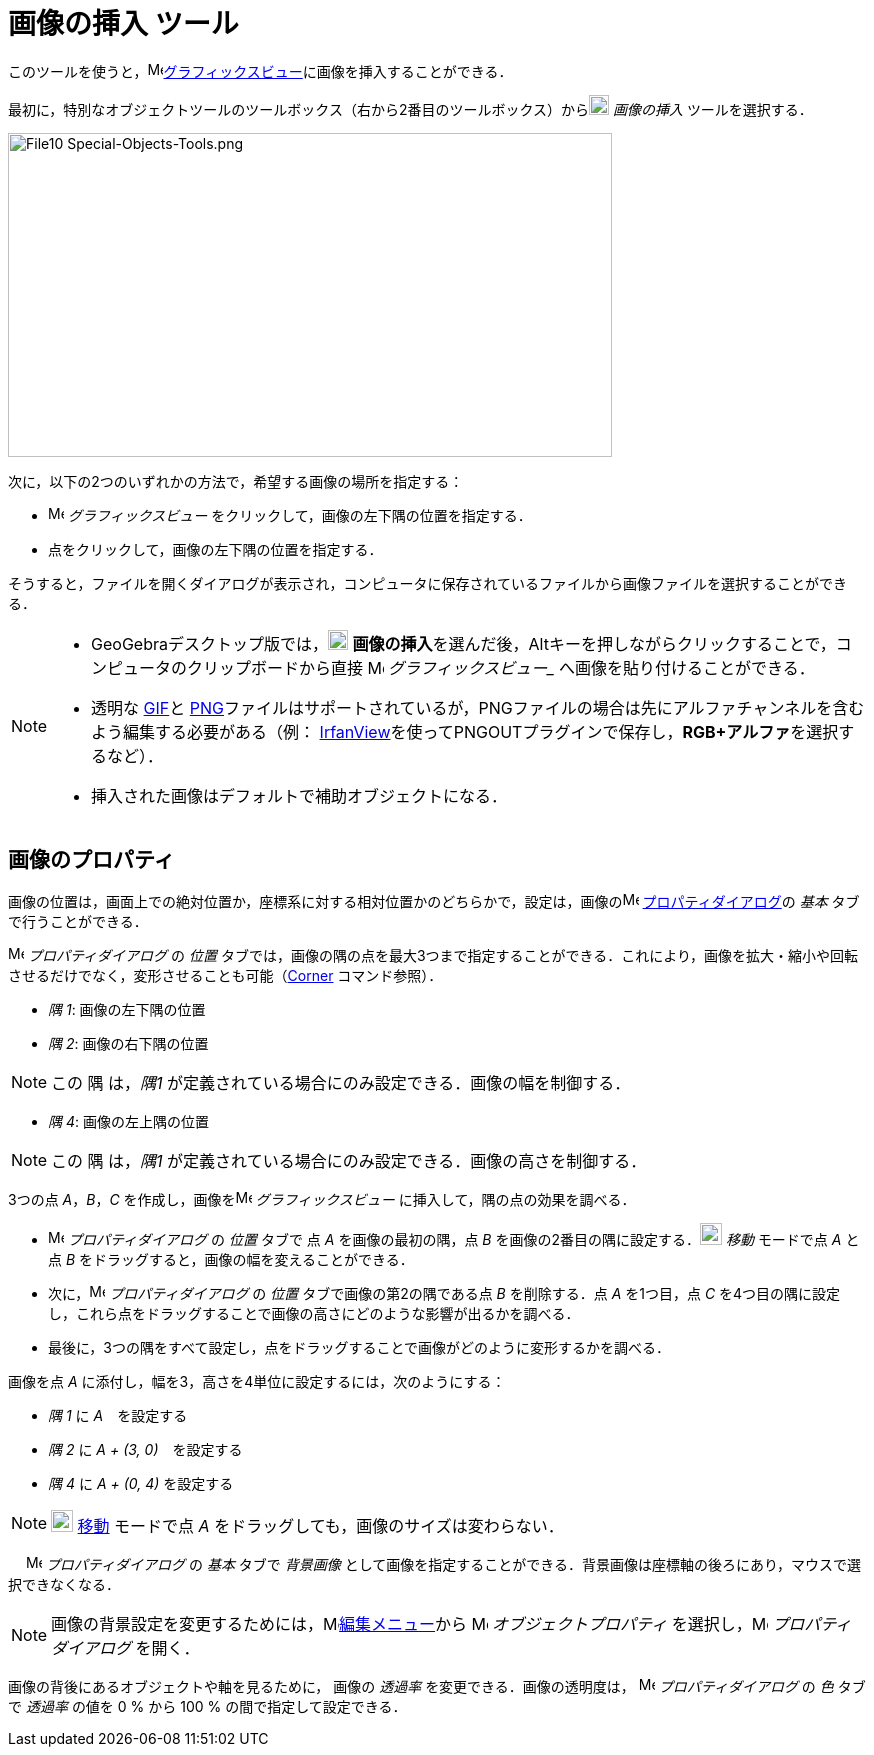 = 画像の挿入 ツール
:page-en: tools/Image
ifdef::env-github[:imagesdir: /ja/modules/ROOT/assets/images]

このツールを使うと，image:16px-Menu_view_graphics.svg.png[Menu view
graphics.svg,width=16,height=16]xref:/グラフィックスビュー.adoc[グラフィックスビュー]に画像を挿入することができる．

最初に，特別なオブジェクトツールのツールボックス（右から2番目のツールボックス）からimage:20px-Mode_image.svg.png[Mode
image.svg,width=20,height=20] _画像の挿入_ ツールを選択する．

image:604px-File10_Special-Objects-Tools.png[File10 Special-Objects-Tools.png,width=604,height=324]

次に，以下の2つのいずれかの方法で，希望する画像の場所を指定する：

* image:16px-Menu_view_graphics.svg.png[Menu view graphics.svg,width=16,height=16] _グラフィックスビュー_
をクリックして，画像の左下隅の位置を指定する．
* 点をクリックして，画像の左下隅の位置を指定する．

そうすると，ファイルを開くダイアログが表示され，コンピュータに保存されているファイルから画像ファイルを選択することができる．

[NOTE]
====

* GeoGebraデスクトップ版では，image:20px-Mode_image.svg.png[Mode
image.svg,width=20,height=20] **画像の挿入**を選んだ後，[.kcode]##Alt##キーを押しながらクリックすることで，コンピュータのクリップボードから直接 image:16px-Menu_view_graphics.svg.png[Menu view graphics.svg,width=16,height=16] _グラフィックスビュー__ へ画像を貼り付けることができる．
* 透明な https://ja.wikipedia.org/wiki/Graphics_Interchange_Format[GIF]と https://ja.wikipedia.org/wiki/Portable_Network_Graphics[PNG]ファイルはサポートされているが，PNGファイルの場合は先にアルファチャンネルを含むよう編集する必要がある（例： http://www.irfanview.com/[IrfanView]を使ってPNGOUTプラグインで保存し，**RGB+アルファ**を選択するなど）．
* 挿入された画像はデフォルトで補助オブジェクトになる．

====

== 画像のプロパティ

画像の位置は，画面上での絶対位置か，座標系に対する相対位置かのどちらかで，設定は，画像のimage:16px-Menu-options.svg.png[Menu-options.svg,width=16,height=16]
xref:/プロパティダイアログ.adoc[プロパティダイアログ]の _基本_ タブで行うことができる．

image:16px-Menu-options.svg.png[Menu-options.svg,width=16,height=16] _プロパティダイアログ_ の _位置_
タブでは，画像の隅の点を最大3つまで指定することができる．これにより，画像を拡大・縮小や回転させるだけでなく，変形させることも可能（xref:/commands/Corner.adoc[Corner]
コマンド参照）．

* _隅 1_: 画像の左下隅の位置
* _隅 2_: 画像の右下隅の位置

[NOTE]
====

この 隅 は，_隅1_ が定義されている場合にのみ設定できる．画像の幅を制御する．

====

* _隅 4_: 画像の左上隅の位置

[NOTE]
====

この 隅 は，_隅1_ が定義されている場合にのみ設定できる．画像の高さを制御する．

====

[EXAMPLE]
====

3つの点 _A_，_B_，_C_ を作成し，画像をimage:16px-Menu_view_graphics.svg.png[Menu view graphics.svg,width=16,height=16]
_グラフィックスビュー_ に挿入して，隅の点の効果を調べる．

* image:16px-Menu-options.svg.png[Menu-options.svg,width=16,height=16] _プロパティダイアログ_ の _位置_ タブで 点 _A_
を画像の最初の隅，点 _B_ を画像の2番目の隅に設定する．image:22px-Mode_move.svg.png[Mode move.svg,width=22,height=22]
_移動_ モードで点 _A_ と点 _B_ をドラッグすると，画像の幅を変えることができる．
* 次に，image:16px-Menu-options.svg.png[Menu-options.svg,width=16,height=16] _プロパティダイアログ_ の _位置_
タブで画像の第2の隅である点 _B_ を削除する．点 _A_ を1つ目，点 _C_
を4つ目の隅に設定し，これら点をドラッグすることで画像の高さにどのような影響が出るかを調べる．
* 最後に，3つの隅をすべて設定し，点をドラッグすることで画像がどのように変形するかを調べる．

====

[EXAMPLE]
====

画像を点 _A_ に添付し，幅を3，高さを4単位に設定するには，次のようにする：

* _隅 1_ に _A_　を設定する
* _隅 2_ に _A + (3, 0)_　を設定する
* _隅 4_ に _A + (0, 4)_ を設定する

====

[NOTE]
====

image:22px-Mode_move.svg.png[Mode move.svg,width=22,height=22] xref:/tools/移動.adoc[移動] モードで点 _A_
をドラッグしても，画像のサイズは変わらない．

====

　 image:16px-Menu-options.svg.png[Menu-options.svg,width=16,height=16] _プロパティダイアログ_ の _基本_ タブで
_背景画像_ として画像を指定することができる．背景画像は座標軸の後ろにあり，マウスで選択できなくなる．

[NOTE]
====

画像の背景設定を変更するためには，image:16px-Menu-edit.svg.png[Menu-edit.svg,width=16,height=16]xref:/編集メニュー.adoc[編集メニュー]から
image:16px-Menu-options.svg.png[Menu-options.svg,width=16,height=16] _オブジェクトプロパティ_
を選択し，image:16px-Menu-options.svg.png[Menu-options.svg,width=16,height=16] _プロパティダイアログ_ を開く．

====

画像の背後にあるオブジェクトや軸を見るために， 画像の _透過率_ を変更できる．画像の透明度は，
image:16px-Menu-options.svg.png[Menu-options.svg,width=16,height=16] _プロパティダイアログ_ の _色_ タブで _透過率_
の値を 0 % から 100 % の間で指定して設定できる．
